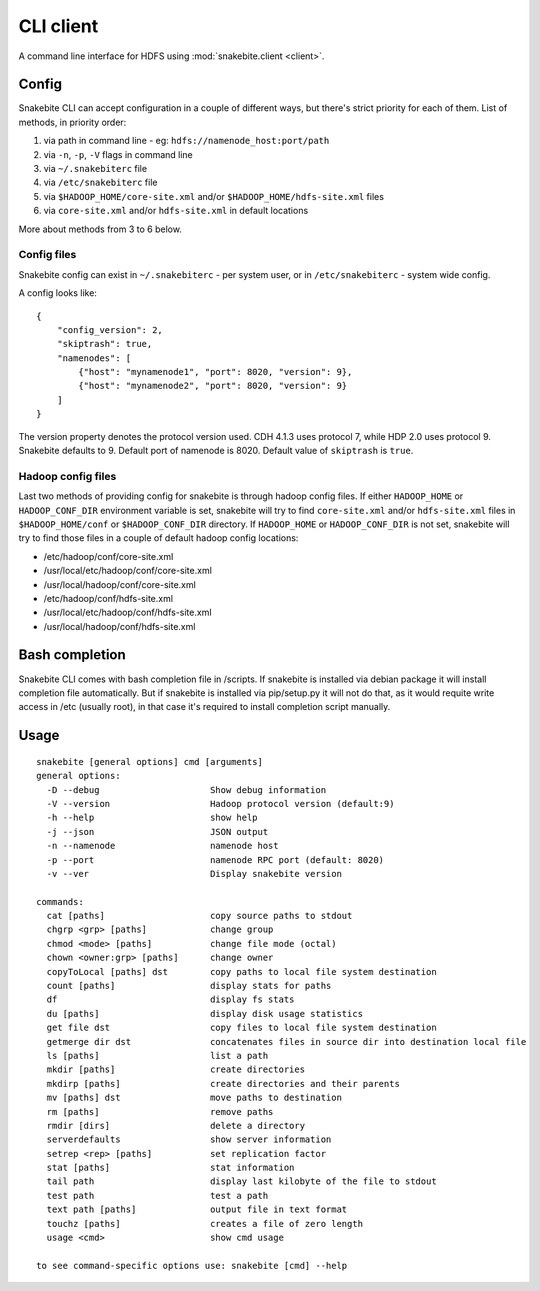 **********
CLI client
**********
A command line interface for HDFS using :mod:`snakebite.client <client>`.

Config
======

Snakebite CLI can accept configuration in a couple of different ways,
but there's strict priority for each of them.
List of methods, in priority order:

1. via path in command line - eg: ``hdfs://namenode_host:port/path``
2. via ``-n``, ``-p``, ``-V`` flags in command line
3. via ``~/.snakebiterc`` file
4. via ``/etc/snakebiterc`` file
5. via ``$HADOOP_HOME/core-site.xml`` and/or ``$HADOOP_HOME/hdfs-site.xml`` files
6. via ``core-site.xml`` and/or ``hdfs-site.xml`` in default locations

More about methods from 3 to 6 below.

Config files
^^^^^^^^^^^^

Snakebite config can exist in ``~/.snakebiterc`` - per system user, or in
``/etc/snakebiterc`` - system wide config.

A config looks like:

::

  {
      "config_version": 2,
      "skiptrash": true,
      "namenodes": [
          {"host": "mynamenode1", "port": 8020, "version": 9},
          {"host": "mynamenode2", "port": 8020, "version": 9}
      ]
  }


The version property denotes the protocol version used. CDH 4.1.3 uses protocol 7, while
HDP 2.0 uses protocol 9. Snakebite defaults to 9. Default port of namenode is 8020.
Default value of ``skiptrash`` is ``true``.

Hadoop config files
^^^^^^^^^^^^^^^^^^^

Last two methods of providing config for snakebite is through hadoop config files.
If either ``HADOOP_HOME`` or ``HADOOP_CONF_DIR`` environment variable is set, snakebite will try to find ``core-site.xml``
and/or ``hdfs-site.xml`` files in ``$HADOOP_HOME/conf`` or ``$HADOOP_CONF_DIR`` directory. If ``HADOOP_HOME`` or ``HADOOP_CONF_DIR`` is not set,
snakebite will try to find those files in a couple of default hadoop config locations:

* /etc/hadoop/conf/core-site.xml
* /usr/local/etc/hadoop/conf/core-site.xml
* /usr/local/hadoop/conf/core-site.xml
* /etc/hadoop/conf/hdfs-site.xml
* /usr/local/etc/hadoop/conf/hdfs-site.xml
* /usr/local/hadoop/conf/hdfs-site.xml

Bash completion
===============

Snakebite CLI comes with bash completion file in /scripts. If snakebite is installed
via debian package it will install completion file automatically. But if snakebite
is installed via pip/setup.py it will not do that, as it would requite write access
in /etc (usually root), in that case it's required to install completion script manually.

Usage
=====
::

    snakebite [general options] cmd [arguments]
    general options:
      -D --debug                     Show debug information
      -V --version                   Hadoop protocol version (default:9)
      -h --help                      show help
      -j --json                      JSON output
      -n --namenode                  namenode host
      -p --port                      namenode RPC port (default: 8020)
      -v --ver                       Display snakebite version

    commands:
      cat [paths]                    copy source paths to stdout
      chgrp <grp> [paths]            change group
      chmod <mode> [paths]           change file mode (octal)
      chown <owner:grp> [paths]      change owner
      copyToLocal [paths] dst        copy paths to local file system destination
      count [paths]                  display stats for paths
      df                             display fs stats
      du [paths]                     display disk usage statistics
      get file dst                   copy files to local file system destination
      getmerge dir dst               concatenates files in source dir into destination local file
      ls [paths]                     list a path
      mkdir [paths]                  create directories
      mkdirp [paths]                 create directories and their parents
      mv [paths] dst                 move paths to destination
      rm [paths]                     remove paths
      rmdir [dirs]                   delete a directory
      serverdefaults                 show server information
      setrep <rep> [paths]           set replication factor
      stat [paths]                   stat information
      tail path                      display last kilobyte of the file to stdout
      test path                      test a path
      text path [paths]              output file in text format
      touchz [paths]                 creates a file of zero length
      usage <cmd>                    show cmd usage

    to see command-specific options use: snakebite [cmd] --help
